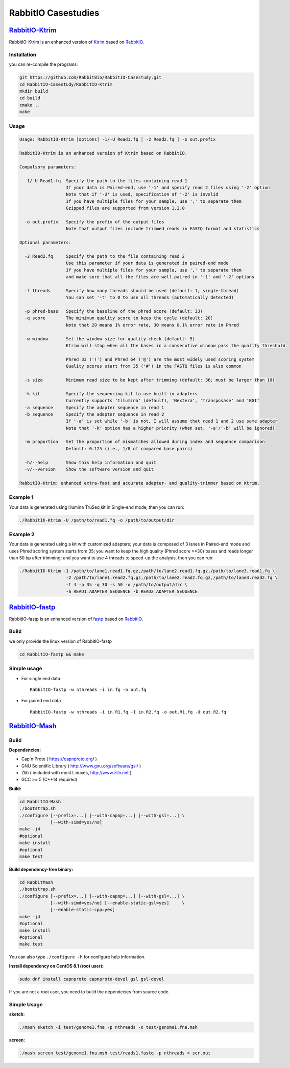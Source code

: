 RabbitIO  Casestudies
=====================


`RabbitIO-Ktrim <https://github.com/RabbitBio/RabbitIO-Casestudy/tree/master/RabbitIO-Ktrim>`__
-----------------------------------------------------------------------------------------------

RabbitIO-Ktrim is an enhanced version of
`Ktrim <https://github.com/hellosunking/Ktrim>`__ based on
`RabbitIO <https://github.com/RabbitBio/RabbitIO>`__.

Installation
~~~~~~~~~~~~

you can re-compile the programs:

.. code:: bash

    git https://github.com/RabbitBio/RabbitIO-Casestudy.git
    cd RabbitIO-Casestudy/RabbitIO-Ktrim
    mkdir build
    cd build
    cmake ..
    make 

Usage
~~~~~

.. code:: bash

    Usage: RabbitIO-Ktrim [options] -1/-U Read1.fq [ -2 Read2.fq ] -o out.prefix

    RabbitIO-Ktrim is an enhanced version of Ktrim based on RabbitIO.

    Compulsory parameters:

      -1/-U Read1.fq  Specify the path to the files containing read 1
                      If your data is Paired-end, use '-1' and specify read 2 files using '-2' option
                      Note that if '-U' is used, specification of '-2' is invalid
                      If you have multiple files for your sample, use ',' to separate them
                      Gzipped files are supported from version 1.2.0

      -o out.prefix   Specify the prefix of the output files
                      Note that output files include trimmed reads in FASTQ format and statistics

    Optional parameters:

      -2 Read2.fq     Specify the path to the file containing read 2
                      Use this parameter if your data is generated in paired-end mode
                      If you have multiple files for your sample, use ',' to separate them
                      and make sure that all the files are well paired in '-1' and '-2' options

      -t threads      Specify how many threads should be used (default: 1, single-thread)
                      You can set '-t' to 0 to use all threads (automatically detected)

      -p phred-base   Specify the baseline of the phred score (default: 33)
      -q score        The minimum quality score to keep the cycle (default: 20)
                      Note that 20 means 1% error rate, 30 means 0.1% error rate in Phred

      -w window       Set the window size for quality check (default: 5)
                      Ktrim will stop when all the bases in a consecutive window pass the quality threshold

                      Phred 33 ('!') and Phred 64 ('@') are the most widely used scoring system
                      Quality scores start from 35 ('#') in the FASTQ files is also common

      -s size         Minimum read size to be kept after trimming (default: 36; must be larger than 10)

      -k kit          Specify the sequencing kit to use built-in adapters
                      Currently supports 'Illumina' (default), 'Nextera', 'Transposase' and 'BGI'
      -a sequence     Specify the adapter sequence in read 1
      -b sequence     Specify the adapter sequence in read 2
                      If '-a' is set while '-b' is not, I will assume that read 1 and 2 use same adapter
                      Note that '-k' option has a higher priority (when set, '-a'/'-b' will be ignored)

      -m proportion   Set the proportion of mismatches allowed during index and sequence comparison
                      Default: 0.125 (i.e., 1/8 of compared base pairs)

      -h/--help       Show this help information and quit
      -v/--version    Show the software version and quit

    RabbitIO-Ktrim: enhanced extra-fast and accurate adapter- and quality-trimmer based on Ktrim.

Example 1
~~~~~~~~~

Your data is generated using Illumina TruSeq kit in Single-end mode,
then you can run:

.. code:: bash

    ./RabbitIO-Ktrim -U /path/to/read1.fq -o /path/to/output/dir

Example 2
~~~~~~~~~

Your data is generated using a kit with customized adapters; your data
is composed of 3 lanes in Paired-end mode and uses Phred scoring system
starts from 35; you want to keep the high quality (Phred score >=30)
bases and reads longer than 50 bp after trimming; and you want to use 4
threads to speed-up the analysis, then you can run:

.. code:: bash

    ./RabbitIO-Ktrim -1 /path/to/lane1.read1.fq.gz,/path/to/lane2.read1.fq.gz,/path/to/lane3.read1.fq \
                      -2 /path/to/lane1.read2.fq.gz,/path/to/lane2.read2.fq.gz,/path/to/lane3.read2.fq \
                      -t 4 -p 35 -q 30 -s 50 -o /path/to/output/dir \
                      -a READ1_ADAPTER_SEQUENCE -b READ2_ADAPTER_SEQUENCE





`RabbitIO-fastp <https://github.com/RabbitBio/RabbitIO-Casestudy/tree/master/RabbitIO-fastp>`__
-----------------------------------------------------------------------------------------------

RabbitIO-fastp is an enhanced version of
`fastp <https://github.com/OpenGene/fastp>`__ based on
`RabbitIO <https://github.com/RabbitBio/RabbitIO>`__.

Build
~~~~~

we only provide the linux version of RabbitIO-fastp

.. code:: bash

    cd RabbitIO-fastp && make

Simple usage
~~~~~~~~~~~~

-  For single end data

   ::

       RabbitIO-fastp -w nthreads -i in.fq -o out.fq

-  For paired end data

   ::

       RabbitIO-fastp -w nthreads -i in.R1.fq -I in.R2.fq -o out.R1.fq -O out.R2.fq






`RabbitIO-Mash <https://github.com/RabbitBio/RabbitIO-Casestudy/tree/master/RabbitIO-Mash>`__
-----------------------------------------------------------------------------------------------

Build
~~~~~

**Dependencies:**

-  Cap'n Proto ( https://capnproto.org/ )
-  GNU Scientific Library ( http://www.gnu.org/software/gsl/ )
-  Zlib ( included with most Linuxes, http://www.zlib.net )
-  GCC >= 5 (C++14 required)

**Build:**

.. code:: bash

    cd RabbitIO-Mash
    ./bootstrap.sh
    ./configure [--prefix=...] [--with-capnp=...] [--with-gsl=...] \
                [--with-simd=yes/no]
    make -j4
    #optional
    make install
    #optional
    make test

**Build dependency-free binary:**

.. code:: bash

    cd RabbitMash
    ./bootstrap.sh
    ./configure [--prefix=...] [--with-capnp=...] [--with-gsl=...] \
                [--with-simd=yes/no] [--enable-static-gsl=yes]     \
                [--enable-static-cpp=yes]
    make -j4
    #optional
    make install
    #optional
    make test

You can also type ``./configure -h`` for configure help information.

**Install dependency on CentOS 8.1 (root user):**

.. code:: bash

    sudo dnf install capnproto capnproto-devel gsl gsl-devel

If you are not a root user, you need to build the dependecies from
source code.

Simple Usage
~~~~~~~~~~~~

**sketch:**

.. code:: bash

    ./mash sketch -i test/genome1.fna -p nthreads -o test/genome1.fna.msh

**screen:**

.. code:: bash

    ./mash screen test/genome1.fna.msh test/reads1.fastq -p nthreads > scr.out

